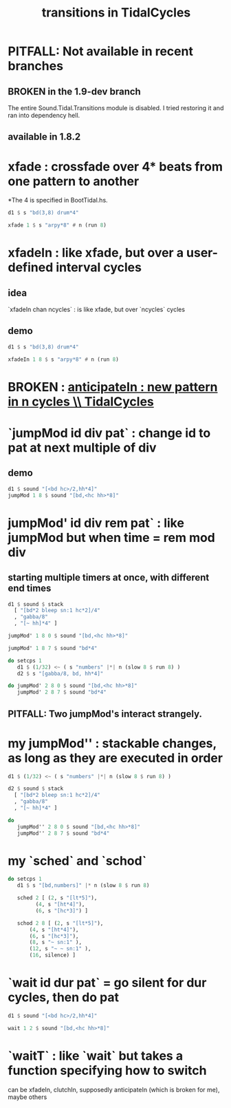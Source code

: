 :PROPERTIES:
:ID:       fff2c33f-2cb1-4c8a-897e-478e8048894e
:END:
#+title: transitions in TidalCycles
* PITFALL: Not available in recent branches
** BROKEN in the 1.9-dev branch
   The entire Sound.Tidal.Transitions module is disabled.
   I tried restoring it and ran into dependency hell.
** available in 1.8.2
* xfade : crossfade over 4* beats from one pattern to another
  *The 4 is specified in BootTidal.hs.
#+BEGIN_SRC haskell
d1 $ s "bd(3,8) drum*4"

xfade 1 $ s "arpy*8" # n (run 8)
#+END_SRC
* xfadeIn : like xfade, but over a user-defined interval cycles
** idea
   `xfadeIn chan ncycles` : is like xfade, but over `ncycles` cycles
** demo
#+BEGIN_SRC haskell
d1 $ s "bd(3,8) drum*4"

xfadeIn 1 8 $ s "arpy*8" # n (run 8)
#+END_SRC
* BROKEN : [[id:fc33f73d-63c8-4a7c-85c5-46d8daa6d3b8][anticipateIn : new pattern in n cycles \\ TidalCycles]]
* `jumpMod id div pat` : change id to pat at next multiple of div
** demo
#+BEGIN_SRC haskell
d1 $ sound "[<bd hc>/2,hh*4]"
jumpMod 1 8 $ sound "[bd,<hc hh>*8]"
#+END_SRC
* jumpMod' id div rem pat` : like jumpMod but when time = rem mod div
** starting multiple timers at once, with different end times
#+BEGIN_SRC haskell
d1 $ sound $ stack
  [ "[bd*2 bleep sn:1 hc*2]/4"
  , "gabba/8"
  , "[~ hh]*4" ]

jumpMod' 1 8 0 $ sound "[bd,<hc hh>*8]"

jumpMod' 1 8 7 $ sound "bd*4"

do setcps 1
   d1 $ (1/32) <~ ( s "numbers" |*| n (slow 8 $ run 8) )
   d2 $ s "[gabba/8, bd, hh*4]"

do jumpMod' 2 8 0 $ sound "[bd,<hc hh>*8]"
   jumpMod' 2 8 7 $ sound "bd*4"
#+END_SRC
** PITFALL: Two jumpMod's interact strangely.
* my jumpMod'' : stackable changes, as long as they are executed in order
#+BEGIN_SRC haskell
d1 $ (1/32) <~ ( s "numbers" |*| n (slow 8 $ run 8) )

d2 $ sound $ stack
  [ "[bd*2 bleep sn:1 hc*2]/4"
  , "gabba/8"
  , "[~ hh]*4" ]

do
   jumpMod'' 2 8 0 $ sound "[bd,<hc hh>*8]"
   jumpMod'' 2 8 7 $ sound "bd*4"
#+END_SRC
* my `sched` and `schod`
  #+BEGIN_SRC haskell
  do setcps 1
     d1 $ s "[bd,numbers]" |* n (slow 8 $ run 8)

     sched 2 [ (2, s "[lt*5]"),
	       (4, s "[ht*4]"),
	       (6, s "[hc*3]") ]

     schod 2 8 [ (2, s "[lt*5]"),
		 (4, s "[ht*4]"),
		 (6, s "[hc*3]"),
		 (8, s "~ sn:1" ),
		 (12, s "~ ~ sn:1" ),
		 (16, silence) ]
  #+END_SRC
* `wait id dur pat` = go silent for dur cycles, then do pat
#+BEGIN_SRC haskell
d1 $ sound "[<bd hc>/2,hh*4]"

wait 1 2 $ sound "[bd,<hc hh>*8]"
#+END_SRC
* `waitT` : like `wait` but takes a function specifying how to switch
  can be xfadeIn, clutchIn,
  supposedly anticipateIn (which is broken for me),
  maybe others
